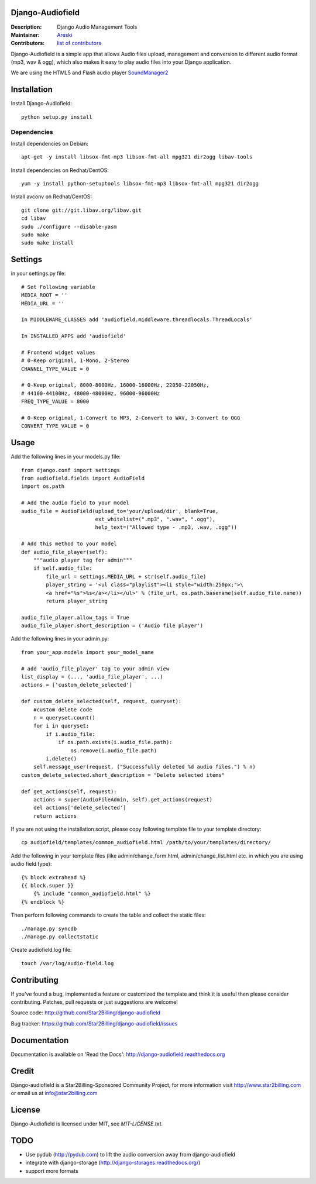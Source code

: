 Django-Audiofield
=================

:Description: Django Audio Management Tools
:Maintainer: Areski_
:Contributors: `list of contributors <https://github.com/areski/django-audiofield/graphs/contributors>`_

.. _Areski: https://github.com/areski/

.. image:: https://pypip.in/version/django-audiofield/badge.svg
    :target: https://pypi.python.org/pypi/django-audiofield/
    :alt: Latest Version

.. image:: https://pypip.in/download/django-audiofield/badge.svg
    :target: https://pypi.python.org/pypi/django-audiofield/
    :alt: Downloads

.. image:: https://pypip.in/py_versions/django-audiofield/badge.svg
    :target: https://pypi.python.org/pypi/django-audiofield/
    :alt: Supported Python versions

.. image:: https://pypip.in/license/django-audiofield/badge.svg
    :target: https://pypi.python.org/pypi/django-audiofield/
    :alt: License


Django-Audiofield is a simple app that allows Audio files upload, management and conversion to different audio format (mp3, wav & ogg), which also makes it easy to play audio files into your Django application.

We are using the HTML5 and Flash audio player SoundManager2_

.. _SoundManager2: http://www.schillmania.com/projects/soundmanager2/

.. image:: https://github.com/Star2Billing/django-audiofield/raw/master/docs/source/_static/django-admin-audiofield.png

.. image:: https://github.com/Star2Billing/django-audiofield/raw/master/docs/source/_static/django-admin-audiofield-upload.png


Installation
============

Install Django-Audiofield::

    python setup.py install


Dependencies
------------

Install dependencies on Debian::

    apt-get -y install libsox-fmt-mp3 libsox-fmt-all mpg321 dir2ogg libav-tools


Install dependencies on Redhat/CentOS::

    yum -y install python-setuptools libsox-fmt-mp3 libsox-fmt-all mpg321 dir2ogg


Install avconv on Redhat/CentOS::

    git clone git://git.libav.org/libav.git
    cd libav
    sudo ./configure --disable-yasm
    sudo make
    sudo make install


Settings
========

in your settings.py file::

    # Set Following variable
    MEDIA_ROOT = ''
    MEDIA_URL = ''

    In MIDDLEWARE_CLASSES add 'audiofield.middleware.threadlocals.ThreadLocals'

    In INSTALLED_APPS add 'audiofield'

    # Frontend widget values
    # 0-Keep original, 1-Mono, 2-Stereo
    CHANNEL_TYPE_VALUE = 0

    # 0-Keep original, 8000-8000Hz, 16000-16000Hz, 22050-22050Hz,
    # 44100-44100Hz, 48000-48000Hz, 96000-96000Hz
    FREQ_TYPE_VALUE = 8000

    # 0-Keep original, 1-Convert to MP3, 2-Convert to WAV, 3-Convert to OGG
    CONVERT_TYPE_VALUE = 0


Usage
=====

Add the following lines in your models.py file::

    from django.conf import settings
    from audiofield.fields import AudioField
    import os.path

    # Add the audio field to your model
    audio_file = AudioField(upload_to='your/upload/dir', blank=True,
                            ext_whitelist=(".mp3", ".wav", ".ogg"),
                            help_text=("Allowed type - .mp3, .wav, .ogg"))

    # Add this method to your model
    def audio_file_player(self):
        """audio player tag for admin"""
        if self.audio_file:
            file_url = settings.MEDIA_URL + str(self.audio_file)
            player_string = '<ul class="playlist"><li style="width:250px;">\
            <a href="%s">%s</a></li></ul>' % (file_url, os.path.basename(self.audio_file.name))
            return player_string

    audio_file_player.allow_tags = True
    audio_file_player.short_description = ('Audio file player')


Add the following lines in your admin.py::

    from your_app.models import your_model_name

    # add 'audio_file_player' tag to your admin view
    list_display = (..., 'audio_file_player', ...)
    actions = ['custom_delete_selected']

    def custom_delete_selected(self, request, queryset):
        #custom delete code
        n = queryset.count()
        for i in queryset:
            if i.audio_file:
                if os.path.exists(i.audio_file.path):
                    os.remove(i.audio_file.path)
            i.delete()
        self.message_user(request, ("Successfully deleted %d audio files.") % n)
    custom_delete_selected.short_description = "Delete selected items"

    def get_actions(self, request):
        actions = super(AudioFileAdmin, self).get_actions(request)
        del actions['delete_selected']
        return actions


If you are not using the installation script, please copy following template
file to your template directory::

    cp audiofield/templates/common_audiofield.html /path/to/your/templates/directory/


Add the following in your template files (like admin/change_form.html, admin/change_list.html etc.
in which you are using audio field type)::


    {% block extrahead %}
    {{ block.super }}
        {% include "common_audiofield.html" %}
    {% endblock %}


Then perform following commands to create the table and collect the static files::

    ./manage.py syncdb
    ./manage.py collectstatic


Create audiofield.log file::

    touch /var/log/audio-field.log


Contributing
============

If you've found a bug, implemented a feature or customized the template and
think it is useful then please consider contributing. Patches, pull requests or
just suggestions are welcome!

Source code: http://github.com/Star2Billing/django-audiofield

Bug tracker: https://github.com/Star2Billing/django-audiofield/issues


Documentation
=============

Documentation is available on 'Read the Docs':
http://django-audiofield.readthedocs.org


Credit
======

Django-audiofield is a Star2Billing-Sponsored Community Project, for more information visit http://www.star2billing.com or email us at info@star2billing.com


License
=======

Django-Audiofield is licensed under MIT, see `MIT-LICENSE.txt`.


TODO
====

- Use pydub (http://pydub.com) to lift the audio conversion away from django-audiofield

- integrate with django-storage (http://django-storages.readthedocs.org/)

- support more formats

